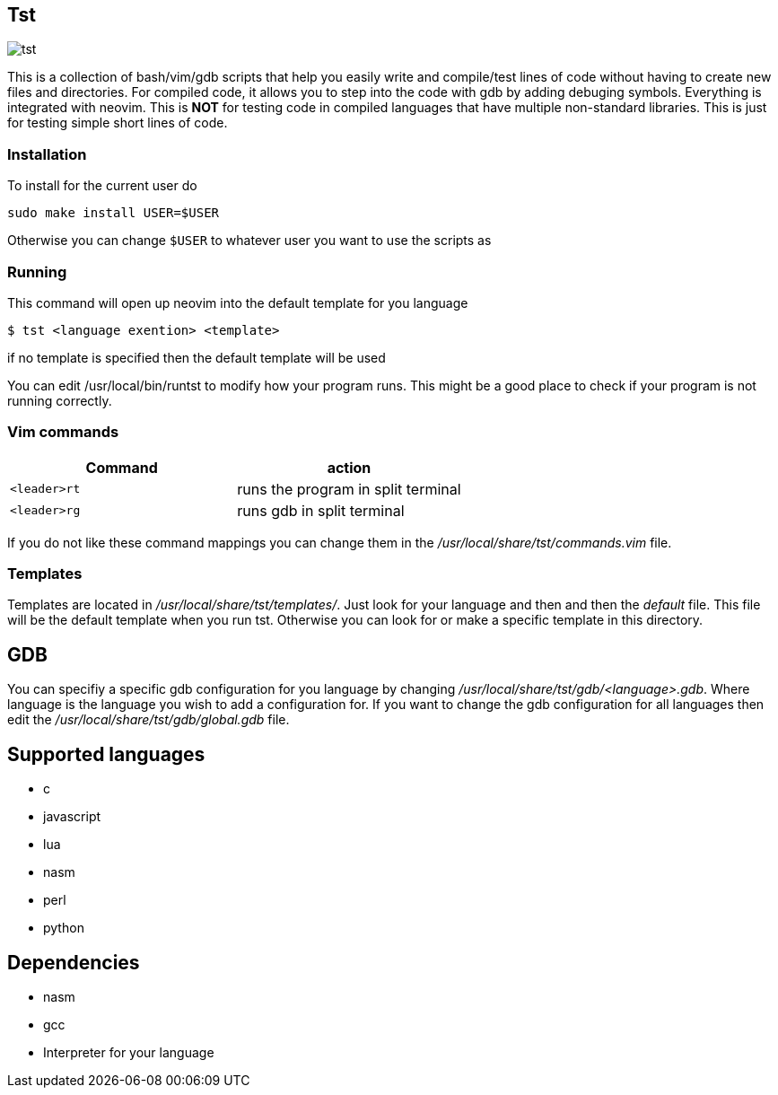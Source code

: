 == Tst
image::tst.png[tst]
This is a collection of bash/vim/gdb scripts that help you easily write and
compile/test lines of code without having to create new files and directories.
For compiled code, it allows you to step into the code with gdb by adding
debuging symbols. Everything is integrated with neovim. This is **NOT** for
testing code in compiled languages that have multiple non-standard libraries.
This is just for testing simple short lines of code.

=== Installation
To install for the current user do

----
sudo make install USER=$USER
----

Otherwise you can change `$USER` to whatever user you want to use the scripts as

=== Running
This command will open up neovim into the default template for you language

[source ,sh]
----
$ tst <language exention> <template>
----

if no template is specified then the default template will be used

You can edit /usr/local/bin/runtst to modify how your program runs. This might
be a good place to check if your program is not running correctly.

=== Vim commands
[%header, rows=1,1]
|===
| Command    | action
| `<leader>rt` | runs the program in split terminal
| `<leader>rg` | runs gdb in split terminal
|===

If you do not like these command mappings you can change them in the
_/usr/local/share/tst/commands.vim_ file.

=== Templates
Templates are located in _/usr/local/share/tst/templates/_. Just look for your
language and then and then the _default_ file. This file will be the default
template when you run tst. Otherwise you can look for or make a specific
template in this directory.

== GDB
You can specifiy a specific gdb configuration for you language by changing
_/usr/local/share/tst/gdb/<language>.gdb_. Where language is the language you
wish to add a configuration for. If you want to change the gdb configuration for
all languages then edit the _/usr/local/share/tst/gdb/global.gdb_ file.

== Supported languages
- c
- javascript
- lua
- nasm
- perl
- python

== Dependencies
- nasm
- gcc
- Interpreter for your language
